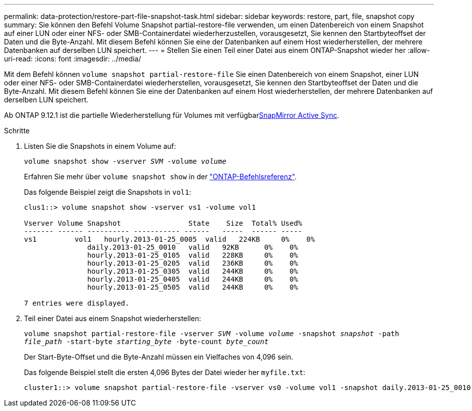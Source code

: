 ---
permalink: data-protection/restore-part-file-snapshot-task.html 
sidebar: sidebar 
keywords: restore, part, file, snapshot copy 
summary: Sie können den Befehl Volume Snapshot partial-restore-file verwenden, um einen Datenbereich von einem Snapshot auf einer LUN oder einer NFS- oder SMB-Containerdatei wiederherzustellen, vorausgesetzt, Sie kennen den Startbyteoffset der Daten und die Byte-Anzahl. Mit diesem Befehl können Sie eine der Datenbanken auf einem Host wiederherstellen, der mehrere Datenbanken auf derselben LUN speichert. 
---
= Stellen Sie einen Teil einer Datei aus einem ONTAP-Snapshot wieder her
:allow-uri-read: 
:icons: font
:imagesdir: ../media/


[role="lead"]
Mit dem Befehl können `volume snapshot partial-restore-file` Sie einen Datenbereich von einem Snapshot, einer LUN oder einer NFS- oder SMB-Containerdatei wiederherstellen, vorausgesetzt, Sie kennen den Startbyteoffset der Daten und die Byte-Anzahl. Mit diesem Befehl können Sie eine der Datenbanken auf einem Host wiederherstellen, der mehrere Datenbanken auf derselben LUN speichert.

Ab ONTAP 9.12.1 ist die partielle Wiederherstellung für Volumes mit verfügbarxref:../snapmirror-active-sync/index.html[SnapMirror Active Sync].

.Schritte
. Listen Sie die Snapshots in einem Volume auf:
+
`volume snapshot show -vserver _SVM_ -volume _volume_`

+
Erfahren Sie mehr über `volume snapshot show` in der link:https://docs.netapp.com/us-en/ontap-cli/volume-snapshot-show.html["ONTAP-Befehlsreferenz"^].

+
Das folgende Beispiel zeigt die Snapshots in `vol1`:

+
[listing]
----

clus1::> volume snapshot show -vserver vs1 -volume vol1

Vserver Volume Snapshot                State    Size  Total% Used%
------- ------ ---------- ----------- ------   -----  ------ -----
vs1	    vol1   hourly.2013-01-25_0005  valid   224KB     0%    0%
               daily.2013-01-25_0010   valid   92KB      0%    0%
               hourly.2013-01-25_0105  valid   228KB     0%    0%
               hourly.2013-01-25_0205  valid   236KB     0%    0%
               hourly.2013-01-25_0305  valid   244KB     0%    0%
               hourly.2013-01-25_0405  valid   244KB     0%    0%
               hourly.2013-01-25_0505  valid   244KB     0%    0%

7 entries were displayed.
----
. Teil einer Datei aus einem Snapshot wiederherstellen:
+
`volume snapshot partial-restore-file -vserver _SVM_ -volume _volume_ -snapshot _snapshot_ -path _file_path_ -start-byte _starting_byte_ -byte-count _byte_count_`

+
Der Start-Byte-Offset und die Byte-Anzahl müssen ein Vielfaches von 4,096 sein.

+
Das folgende Beispiel stellt die ersten 4,096 Bytes der Datei wieder her `myfile.txt`:

+
[listing]
----
cluster1::> volume snapshot partial-restore-file -vserver vs0 -volume vol1 -snapshot daily.2013-01-25_0010 -path /myfile.txt -start-byte 0 -byte-count 4096
----

